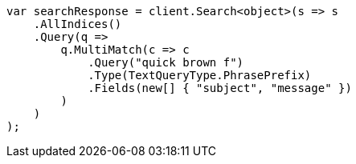 // query-dsl/multi-match-query.asciidoc:259

////
IMPORTANT NOTE
==============
This file is generated from method Line259 in https://github.com/elastic/elasticsearch-net/tree/master/src/Examples/Examples/QueryDsl/MultiMatchQueryPage.cs#L260-L287.
If you wish to submit a PR to change this example, please change the source method above
and run dotnet run -- asciidoc in the ExamplesGenerator project directory.
////

[source, csharp]
----
var searchResponse = client.Search<object>(s => s
    .AllIndices()
    .Query(q =>
        q.MultiMatch(c => c
            .Query("quick brown f")
            .Type(TextQueryType.PhrasePrefix)
            .Fields(new[] { "subject", "message" })
        )
    )
);
----
